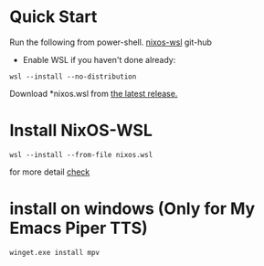 
* Quick Start 
Run the following from power-shell. [[https://github.com/nix-community/NixOS-WSL.git][nixos-wsl]] git-hub
- Enable WSL if you haven't done already:
#+begin_src 
wsl --install --no-distribution
#+end_src

Download *nixos.wsl from [[https://github.com/nix-community/NixOS-WSL/releases/latest][the latest release.]]

* Install NixOS-WSL
#+begin_src 
wsl --install --from-file nixos.wsl
#+end_src

for more detail [[https://nix-community.github.io/NixOS-WSL/install.html#install-nixos-wsl][check]]

* install on windows (Only for My Emacs Piper TTS)
#+begin_src 
winget.exe install mpv
#+end_src
